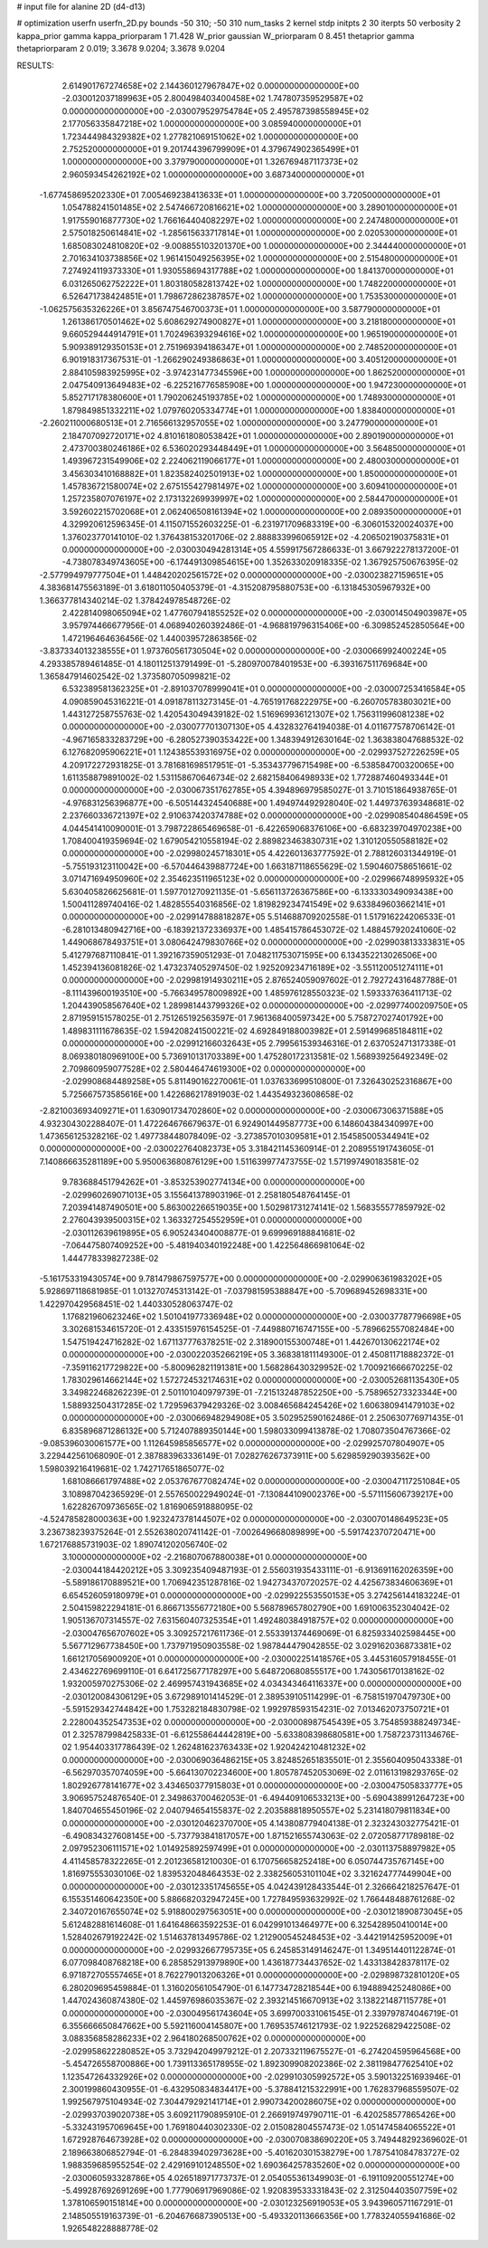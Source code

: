 # input file for alanine 2D (d4-d13)

# optimization
userfn       userfn_2D.py
bounds       -50 310; -50 310
num_tasks    2
kernel       stdp
initpts      2 30
iterpts      50
verbosity    2
kappa_prior  gamma
kappa_priorparam 1 71.428
W_prior      gaussian
W_priorparam 0 8.451
thetaprior gamma
thetapriorparam 2 0.019; 3.3678 9.0204; 3.3678 9.0204


RESULTS:
  2.614901767274658E+02  2.144360127967847E+02  0.000000000000000E+00      -2.030012037189963E+05
  2.800498403400458E+02  1.747807359529587E+02  0.000000000000000E+00      -2.030079529754784E+05
  2.495787398558945E+02  2.177056335847218E+02  1.000000000000000E+00       3.085940000000000E+01
  1.723444984329382E+02  1.277821069151062E+02  1.000000000000000E+00       2.752520000000000E+01
  9.201744396799909E+01  4.379674902365499E+01  1.000000000000000E+00       3.379790000000000E+01
  1.326769487117373E+02  2.960593454262192E+02  1.000000000000000E+00       3.687340000000000E+01
 -1.677458695202330E+01  7.005469238413633E+01  1.000000000000000E+00       3.720500000000000E+01
  1.054788241501485E+02  2.547466720816621E+02  1.000000000000000E+00       3.289010000000000E+01
  1.917559016877730E+02  1.766164404082297E+02  1.000000000000000E+00       2.247480000000000E+01
  2.575018250614841E+02 -1.285615633717814E+01  1.000000000000000E+00       2.020530000000000E+01
  1.685083024810820E+02 -9.008855103201370E+00  1.000000000000000E+00       2.344440000000000E+01
  2.701634103738856E+02  1.961415049256395E+02  1.000000000000000E+00       2.515480000000000E+01
  7.274924119373330E+01  1.930558694317788E+02  1.000000000000000E+00       1.841370000000000E+01
  6.031265062752222E+01  1.803180582813742E+02  1.000000000000000E+00       1.748220000000000E+01
  6.526471738424851E+01  1.798672862387857E+02  1.000000000000000E+00       1.753530000000000E+01
 -1.062575635326226E+01  3.856747546700373E+01  1.000000000000000E+00       3.587790000000000E+01
  1.261386170501462E+02  5.608629274900827E+01  1.000000000000000E+00       3.218180000000000E+01
  9.660529444914791E+01  1.702496393294616E+02  1.000000000000000E+00       1.965190000000000E+01
  5.909389129350153E+01  2.751969394186347E+01  1.000000000000000E+00       2.748520000000000E+01
  6.901918317367531E-01 -1.266290249386863E+01  1.000000000000000E+00       3.405120000000000E+01
  2.884105983925995E+02 -3.974231477345596E+00  1.000000000000000E+00       1.862520000000000E+01
  2.047540913649483E+02 -6.225216776585908E+00  1.000000000000000E+00       1.947230000000000E+01
  5.852717178380600E+01  1.790206245193785E+02  1.000000000000000E+00       1.748930000000000E+01
  1.879849851332211E+02  1.079760205334774E+01  1.000000000000000E+00       1.838400000000000E+01
 -2.260211000680513E+01  2.716566132957055E+02  1.000000000000000E+00       3.247790000000000E+01
  2.184707092720171E+02  4.810161808053842E+01  1.000000000000000E+00       2.890190000000000E+01
  2.473700380246186E+02  6.536020293448449E+01  1.000000000000000E+00       3.564850000000000E+01
  1.493967231549906E+02  2.224062119066177E+01  1.000000000000000E+00       2.480030000000000E+01
  3.456303410168882E+01  1.823582402501913E+02  1.000000000000000E+00       1.850000000000000E+01
  1.457836721580074E+02  2.675155427981497E+02  1.000000000000000E+00       3.609410000000000E+01
  1.257235807076197E+02  2.173132269939997E+02  1.000000000000000E+00       2.584470000000000E+01
  3.592602215702068E+01  2.062406508161394E+02  1.000000000000000E+00       2.089350000000000E+01       4.329920612596345E-01  4.115071552603225E-01      -6.231971709683319E+00 -6.306015320024037E+00  1.376023770141010E-02  1.376438153201706E-02
  2.888833996065912E+02 -4.206502190375831E+01  0.000000000000000E+00      -2.030030494281314E+05       4.559917567286633E-01  3.667922278137200E-01      -4.738078349743605E+00 -6.174491309854615E+00  1.352633020918335E-02  1.367925750676395E-02
 -2.577994979777504E+01  1.448420202561572E+02  0.000000000000000E+00      -2.030023827159651E+05       4.383681475563189E-01  3.618011050405379E-01      -4.315208795880753E+00 -6.131845305967932E+00  1.366377814340214E-02  1.378424978548726E-02
  2.422814098065094E+02  1.477607941855252E+02  0.000000000000000E+00      -2.030014504903987E+05       3.957974466677956E-01  4.068940260392486E-01      -4.968819796315406E+00 -6.309852452850564E+00  1.472196464636456E-02  1.440039572863856E-02
 -3.837334013238555E+01  1.973760561730504E+02  0.000000000000000E+00      -2.030066992400224E+05       4.293385789461485E-01  4.180112513791499E-01      -5.280970078401953E+00 -6.393167511769684E+00  1.365847914602542E-02  1.373580705099821E-02
  6.532389581362325E+01 -2.891037078999041E+01  0.000000000000000E+00      -2.030007253416584E+05       4.090859045316221E-01  4.091878113273145E-01      -4.765191768222975E+00 -6.260705783803021E+00  1.443127258755763E-02  1.420543049439182E-02
  1.516969936121307E+02  1.756311996081238E+02  0.000000000000000E+00      -2.030077701307130E+05       4.432832764194038E-01  4.011677578706142E-01      -4.967165833283729E+00 -6.280527390353422E+00  1.348394912630164E-02  1.363838047688532E-02
  6.127682095906221E+01  1.124385539316975E+02  0.000000000000000E+00      -2.029937527226259E+05       4.209172272931825E-01  3.781681698517951E-01      -5.353437796715498E+00 -6.538584700320065E+00  1.611358879891002E-02  1.531158670646734E-02
  2.682158406498933E+02  1.772887460493344E+01  0.000000000000000E+00      -2.030067351762785E+05       4.394896979585027E-01  3.710151864938765E-01      -4.976831256396877E+00 -6.505144324540688E+00  1.494974492928040E-02  1.449737639348681E-02
  2.237660336721397E+02  2.910637420374788E+02  0.000000000000000E+00      -2.029908540486459E+05       4.044541410090001E-01  3.798722865469658E-01      -6.422659068376106E+00 -6.683239704970238E+00  1.708400419359694E-02  1.679054210558194E-02
  2.889823463830731E+02  1.310120550588182E+02  0.000000000000000E+00      -2.029980245718301E+05       4.422601363777592E-01  2.788126031344919E-01      -5.755193123110042E+00 -6.570446439887724E+00  1.663187118655629E-02  1.590460758651661E-02
  3.071471694950960E+02  2.354623511965123E+02  0.000000000000000E+00      -2.029966748995932E+05       5.630405826625681E-01  1.597701270921135E-01      -5.656113726367586E+00 -6.133330349093438E+00  1.500411289740416E-02  1.482855540316856E-02
  1.819829234741549E+02  9.633849603662141E+01  0.000000000000000E+00      -2.029914788818287E+05       5.514688709202558E-01  1.517916224206533E-01      -6.281013480942716E+00 -6.183921372336937E+00  1.485415786453072E-02  1.488457920241060E-02
  1.449068678493751E+01  3.080642479830766E+02  0.000000000000000E+00      -2.029903813333831E+05       5.412797687110841E-01  1.392167359051293E-01       7.048211753071595E+00  6.134352213026506E+00  1.452394136081826E-02  1.473237405297450E-02
  1.925209234716189E+02 -3.551120051274111E+01  0.000000000000000E+00      -2.029981914930211E+05       2.876524059097602E-01  2.792724316487788E-01      -8.111439600193510E+00 -5.766349578009892E+00  1.485976128550323E-02  1.593337636411713E-02
  1.204439058567640E+02  1.289981443799326E+02  0.000000000000000E+00      -2.029977400209750E+05       2.871959151578025E-01  2.751265192563597E-01       7.961368400597342E+00  5.758727027401792E+00  1.489831111678635E-02  1.594208241500221E-02
  4.692849188003982E+01  2.591499685184811E+02  0.000000000000000E+00      -2.029912166032643E+05       2.799561539346316E-01  2.637052471317338E-01       8.069380180969100E+00  5.736910131703389E+00  1.475280172313581E-02  1.568939256492349E-02
  2.709860959077528E+02  2.580446474619300E+02  0.000000000000000E+00      -2.029908684489258E+05       5.811490162270061E-01  1.037633699510800E-01       7.326430252316867E+00  5.725667573585616E+00  1.422686217891903E-02  1.443549323608658E-02
 -2.821003693409271E+01  1.630901734702860E+02  0.000000000000000E+00      -2.030067306371588E+05       4.932304302288407E-01  1.472264676679637E-01       6.924901449587773E+00  6.148604384340997E+00  1.473656125328216E-02  1.497738448078409E-02
 -3.273857010309581E+01  2.154585005344941E+02  0.000000000000000E+00      -2.030022764082373E+05       3.318421145360914E-01  2.208955191743605E-01       7.140866635281189E+00  5.950063680876129E+00  1.511639977473755E-02  1.571997490183581E-02
  9.783688451794262E+01 -3.853253902774134E+00  0.000000000000000E+00      -2.029960269071013E+05       3.155641378903196E-01  2.258180548764145E-01       7.203941487490501E+00  5.863002266519035E+00  1.502981731274141E-02  1.568355577859792E-02
  2.276043939500315E+02  1.363327254552959E+01  0.000000000000000E+00      -2.030112639619895E+05       6.905243404008877E-01  9.699969188841681E-02      -7.064475807409252E+00 -5.481940340192248E+00  1.422564866981064E-02  1.444778339827238E-02
 -5.161753319430574E+00  9.781479867597577E+00  0.000000000000000E+00      -2.029906361983202E+05       5.928697118681985E-01  1.013270745313142E-01      -7.037981595388847E+00 -5.709689452698331E+00  1.422970429568451E-02  1.440330528063747E-02
  1.176821960623246E+02  1.501041977336948E+02  0.000000000000000E+00      -2.030037787796698E+05       3.302681534615720E-01  2.433515976154525E-01      -7.449880716747155E+00 -5.789662557082484E+00  1.547519424716282E-02  1.671137776378251E-02
  2.318900155300748E+01  1.442670130622174E+02  0.000000000000000E+00      -2.030022035266219E+05       3.368381811149300E-01  2.450811718882372E-01      -7.359116217729822E+00 -5.800962821191381E+00  1.568286430329952E-02  1.700921666670225E-02
  1.783029614662144E+02  1.572724532174631E+02  0.000000000000000E+00      -2.030052681135430E+05       3.349822468262239E-01  2.501101040979739E-01      -7.215132487852250E+00 -5.758965273323344E+00  1.588932504317285E-02  1.729596379429326E-02
  3.008465684245426E+02  1.606380941479103E+02  0.000000000000000E+00      -2.030066948294908E+05       3.502952590162486E-01  2.250630776971435E-01       6.835896871286132E+00  5.712407889350144E+00  1.598033099413878E-02  1.708073504767366E-02
 -9.085396030061577E+00  1.112645985856577E+02  0.000000000000000E+00      -2.029925707804907E+05       3.229442561068090E-01  2.387883963336149E-01       7.028276267373911E+00  5.629859290393562E+00  1.598039216419681E-02  1.742717651865077E-02
  1.681086661797488E+02  2.053767677082474E+02  0.000000000000000E+00      -2.030047117251084E+05       3.108987042365929E-01  2.557650022949024E-01      -7.130844109002376E+00 -5.571115606739217E+00  1.622826709736565E-02  1.816906591888095E-02
 -4.524785828000363E+00  1.923247378144507E+02  0.000000000000000E+00      -2.030070148649523E+05       3.236738239375264E-01  2.552638020741142E-01      -7.002649668089899E+00 -5.591742370720471E+00  1.672176885731903E-02  1.890741202056740E-02
  3.100000000000000E+02 -2.216807067880038E+01  0.000000000000000E+00      -2.030044184420212E+05       3.309235409487193E-01  2.556031935433111E-01      -6.913691162026359E+00 -5.589186170889521E+00  1.706942351287816E-02  1.942734370720257E-02
  4.425673834606369E+01  6.654526059180979E+01  0.000000000000000E+00      -2.029922553550153E+05       3.274256144183224E-01  2.504159822294181E-01       6.866713556772180E+00  5.568789657802790E+00  1.691006352304042E-02  1.905136707314557E-02
  7.631560407325354E+01  1.492480384918757E+02  0.000000000000000E+00      -2.030047656707602E+05       3.309257217611736E-01  2.553391374469069E-01       6.825933402598445E+00  5.567712967738450E+00  1.737971950903558E-02  1.987844479042855E-02
  3.029162036873381E+02  1.661217056900920E+01  0.000000000000000E+00      -2.030002251418576E+05       3.445316057918455E-01  2.434622769699110E-01       6.641725677178297E+00  5.648720680855517E+00  1.743056170138162E-02  1.932005970275306E-02
  2.469957431943685E+02  4.034343464116337E+00  0.000000000000000E+00      -2.030120084306129E+05       3.672989101414529E-01  2.389539105114299E-01      -6.758151970479730E+00 -5.591529342744842E+00  1.753282184830798E-02  1.992978593154231E-02
  7.013462073750721E+01  2.228004352547353E+02  0.000000000000000E+00      -2.030008987545439E+05       3.754859388249734E-01  2.325787998425833E-01      -6.612558644442819E+00 -5.633808398680581E+00  1.758723731134676E-02  1.954403317786439E-02
  1.262481623763433E+02  1.920424210481232E+02  0.000000000000000E+00      -2.030069036486215E+05       3.824852651835501E-01  2.355604095043338E-01      -6.562970357074059E+00 -5.664130702234600E+00  1.805787452053069E-02  2.011613198293765E-02
  1.802926778141677E+02  3.434650377915803E+01  0.000000000000000E+00      -2.030047505833777E+05       3.906957524876540E-01  2.349863700462053E-01      -6.494409106533213E+00 -5.690438991264723E+00  1.840704655450196E-02  2.040794654155837E-02
  2.203588818950557E+02  5.231418079811834E+00  0.000000000000000E+00      -2.030120462370700E+05       4.143808779404138E-01  2.323243032775421E-01      -6.490834327608145E+00 -5.737793841817057E+00  1.871521655743063E-02  2.072058771789818E-02
  2.097952306111571E+02  1.014925892597499E+01  0.000000000000000E+00      -2.030113758897982E+05       4.411458578322265E-01  2.201236581210030E-01       6.170756658252418E+00  6.050744735767145E+00  1.816975553030106E-02  1.839532048464353E-02
  2.338256053101104E+02  3.321624777449904E+00  0.000000000000000E+00      -2.030123351745655E+05       4.042439128433544E-01  2.326664218257647E-01       6.155351460642350E+00  5.886682032947245E+00  1.727849593632992E-02  1.766448488761268E-02
  2.340720167655074E+02  5.918800297563051E+00  0.000000000000000E+00      -2.030121890873045E+05       5.612482881614608E-01  1.641648663592253E-01       6.042991013464977E+00  6.325428950410014E+00  1.528402679192242E-02  1.514637813495786E-02
  1.212900545248453E+02 -3.442191425952009E+01  0.000000000000000E+00      -2.029932667795735E+05       6.245853149146247E-01  1.349514401122874E-01       6.077098408768218E+00  6.285852913979890E+00  1.436187734437652E-02  1.433138428378117E-02
  6.971872705557465E+01  8.762279013206326E+01  0.000000000000000E+00      -2.029898732810120E+05       6.280209695459884E-01  1.316020561054790E-01       6.147734728218544E+00  6.194889425248086E+00  1.447024360874380E-02  1.445976986035367E-02
  2.393214516670913E+02  3.138221487115778E+01  0.000000000000000E+00      -2.030049561743604E+05       3.699700331061545E-01  2.339797874046719E-01       6.355666650847662E+00  5.592116004145807E+00  1.769535746121793E-02  1.922526829422508E-02
  3.088356858286233E+02  2.964180268500762E+02  0.000000000000000E+00      -2.029958622280852E+05       3.732942049979212E-01  2.207332119675527E-01      -6.274204595964568E+00 -5.454726558700886E+00  1.739113365178955E-02  1.892309908202386E-02
  2.381198477625410E+02  1.123547264332926E+02  0.000000000000000E+00      -2.029910305992572E+05       3.590132251693946E-01  2.300199860430955E-01      -6.432950834834417E+00 -5.378841215322991E+00  1.762837968559507E-02  1.992567975104934E-02
  7.304479292141714E+01  2.990734200286075E+02  0.000000000000000E+00      -2.029937039020738E+05       3.609211790895910E-01  2.266919749790711E-01      -6.420258577865426E+00 -5.332431957069645E+00  1.769180440302330E-02  2.015082804557473E-02
  1.051474584065522E+01  1.672928764673928E+02  0.000000000000000E+00      -2.030070838690220E+05       3.749448292369602E-01  2.189663806852794E-01      -6.284839402973628E+00 -5.401620301538279E+00  1.787541084783727E-02  1.988359685955254E-02
  2.429169101248550E+02  1.690364257835260E+02  0.000000000000000E+00      -2.030060593328786E+05       4.026518971773737E-01  2.054055361349903E-01      -6.191109200551274E+00 -5.499287692691269E+00  1.777906917969086E-02  1.920839533331843E-02
  2.312504403507759E+02  1.378106590151814E+00  0.000000000000000E+00      -2.030123256919053E+05       3.943960571167291E-01  2.148505519163739E-01      -6.204676687390513E+00 -5.493320113666356E+00  1.778324055941686E-02  1.926548228888778E-02